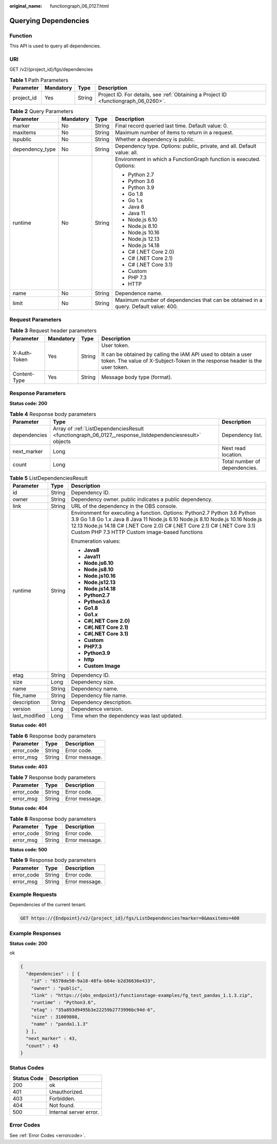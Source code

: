 :original_name: functiongraph_06_0127.html

.. _functiongraph_06_0127:

Querying Dependencies
=====================

Function
--------

This API is used to query all dependencies.

URI
---

GET /v2/{project_id}/fgs/dependencies

.. table:: **Table 1** Path Parameters

   +------------+-----------+--------+-------------------------------------------------------------------------------------+
   | Parameter  | Mandatory | Type   | Description                                                                         |
   +============+===========+========+=====================================================================================+
   | project_id | Yes       | String | Project ID. For details, see :ref:`Obtaining a Project ID <functiongraph_06_0260>`. |
   +------------+-----------+--------+-------------------------------------------------------------------------------------+

.. table:: **Table 2** Query Parameters

   +-----------------+-----------------+-----------------+-------------------------------------------------------------------------------------+
   | Parameter       | Mandatory       | Type            | Description                                                                         |
   +=================+=================+=================+=====================================================================================+
   | marker          | No              | String          | Final record queried last time. Default value: 0.                                   |
   +-----------------+-----------------+-----------------+-------------------------------------------------------------------------------------+
   | maxitems        | No              | String          | Maximum number of items to return in a request.                                     |
   +-----------------+-----------------+-----------------+-------------------------------------------------------------------------------------+
   | ispublic        | No              | String          | Whether a dependency is public.                                                     |
   +-----------------+-----------------+-----------------+-------------------------------------------------------------------------------------+
   | dependency_type | No              | String          | Dependency type. Options: public, private, and all. Default value: all.             |
   +-----------------+-----------------+-----------------+-------------------------------------------------------------------------------------+
   | runtime         | No              | String          | Environment in which a FunctionGraph function is executed. Options:                 |
   |                 |                 |                 |                                                                                     |
   |                 |                 |                 | -  Python 2.7                                                                       |
   |                 |                 |                 |                                                                                     |
   |                 |                 |                 | -  Python 3.6                                                                       |
   |                 |                 |                 |                                                                                     |
   |                 |                 |                 | -  Python 3.9                                                                       |
   |                 |                 |                 |                                                                                     |
   |                 |                 |                 | -  Go 1.8                                                                           |
   |                 |                 |                 |                                                                                     |
   |                 |                 |                 | -  Go 1.x                                                                           |
   |                 |                 |                 |                                                                                     |
   |                 |                 |                 | -  Java 8                                                                           |
   |                 |                 |                 |                                                                                     |
   |                 |                 |                 | -  Java 11                                                                          |
   |                 |                 |                 |                                                                                     |
   |                 |                 |                 | -  Node.js 6.10                                                                     |
   |                 |                 |                 |                                                                                     |
   |                 |                 |                 | -  Node.js 8.10                                                                     |
   |                 |                 |                 |                                                                                     |
   |                 |                 |                 | -  Node.js 10.16                                                                    |
   |                 |                 |                 |                                                                                     |
   |                 |                 |                 | -  Node.js 12.13                                                                    |
   |                 |                 |                 |                                                                                     |
   |                 |                 |                 | -  Node.js 14.18                                                                    |
   |                 |                 |                 |                                                                                     |
   |                 |                 |                 | -  C# (.NET Core 2.0)                                                               |
   |                 |                 |                 |                                                                                     |
   |                 |                 |                 | -  C# (.NET Core 2.1)                                                               |
   |                 |                 |                 |                                                                                     |
   |                 |                 |                 | -  C# (.NET Core 3.1)                                                               |
   |                 |                 |                 |                                                                                     |
   |                 |                 |                 | -  Custom                                                                           |
   |                 |                 |                 |                                                                                     |
   |                 |                 |                 | -  PHP 7.3                                                                          |
   |                 |                 |                 |                                                                                     |
   |                 |                 |                 | -  HTTP                                                                             |
   +-----------------+-----------------+-----------------+-------------------------------------------------------------------------------------+
   | name            | No              | String          | Dependence name.                                                                    |
   +-----------------+-----------------+-----------------+-------------------------------------------------------------------------------------+
   | limit           | No              | String          | Maximum number of dependencies that can be obtained in a query. Default value: 400. |
   +-----------------+-----------------+-----------------+-------------------------------------------------------------------------------------+

Request Parameters
------------------

.. table:: **Table 3** Request header parameters

   +-----------------+-----------------+-----------------+-----------------------------------------------------------------------------------------------------------------------------------------------+
   | Parameter       | Mandatory       | Type            | Description                                                                                                                                   |
   +=================+=================+=================+===============================================================================================================================================+
   | X-Auth-Token    | Yes             | String          | User token.                                                                                                                                   |
   |                 |                 |                 |                                                                                                                                               |
   |                 |                 |                 | It can be obtained by calling the IAM API used to obtain a user token. The value of X-Subject-Token in the response header is the user token. |
   +-----------------+-----------------+-----------------+-----------------------------------------------------------------------------------------------------------------------------------------------+
   | Content-Type    | Yes             | String          | Message body type (format).                                                                                                                   |
   +-----------------+-----------------+-----------------+-----------------------------------------------------------------------------------------------------------------------------------------------+

Response Parameters
-------------------

**Status code: 200**

.. table:: **Table 4** Response body parameters

   +--------------+---------------------------------------------------------------------------------------------------------+-------------------------------+
   | Parameter    | Type                                                                                                    | Description                   |
   +==============+=========================================================================================================+===============================+
   | dependencies | Array of :ref:`ListDependenciesResult <functiongraph_06_0127__response_listdependenciesresult>` objects | Dependency list.              |
   +--------------+---------------------------------------------------------------------------------------------------------+-------------------------------+
   | next_marker  | Long                                                                                                    | Next read location.           |
   +--------------+---------------------------------------------------------------------------------------------------------+-------------------------------+
   | count        | Long                                                                                                    | Total number of dependencies. |
   +--------------+---------------------------------------------------------------------------------------------------------+-------------------------------+

.. _functiongraph_06_0127__response_listdependenciesresult:

.. table:: **Table 5** ListDependenciesResult

   +-----------------------+-----------------------+-------------------------------------------------------------------------------------------------------------------------------------------------------------------------------------------------------------------------------------------------------------------------------------------+
   | Parameter             | Type                  | Description                                                                                                                                                                                                                                                                               |
   +=======================+=======================+===========================================================================================================================================================================================================================================================================================+
   | id                    | String                | Dependency ID.                                                                                                                                                                                                                                                                            |
   +-----------------------+-----------------------+-------------------------------------------------------------------------------------------------------------------------------------------------------------------------------------------------------------------------------------------------------------------------------------------+
   | owner                 | String                | Dependency owner. public indicates a public dependency.                                                                                                                                                                                                                                   |
   +-----------------------+-----------------------+-------------------------------------------------------------------------------------------------------------------------------------------------------------------------------------------------------------------------------------------------------------------------------------------+
   | link                  | String                | URL of the dependency in the OBS console.                                                                                                                                                                                                                                                 |
   +-----------------------+-----------------------+-------------------------------------------------------------------------------------------------------------------------------------------------------------------------------------------------------------------------------------------------------------------------------------------+
   | runtime               | String                | Environment for executing a function. Options: Python2.7 Python 3.6 Python 3.9 Go 1.8 Go 1.x Java 8 Java 11 Node.js 6.10 Node.js 8.10 Node.js 10.16 Node.js 12.13 Node.js 14.18 C# (.NET Core 2.0) C# (.NET Core 2.1) C# (.NET Core 3.1) Custom PHP 7.3 HTTP Custom image-based functions |
   |                       |                       |                                                                                                                                                                                                                                                                                           |
   |                       |                       | Enumeration values:                                                                                                                                                                                                                                                                       |
   |                       |                       |                                                                                                                                                                                                                                                                                           |
   |                       |                       | -  **Java8**                                                                                                                                                                                                                                                                              |
   |                       |                       |                                                                                                                                                                                                                                                                                           |
   |                       |                       | -  **Java11**                                                                                                                                                                                                                                                                             |
   |                       |                       |                                                                                                                                                                                                                                                                                           |
   |                       |                       | -  **Node.js6.10**                                                                                                                                                                                                                                                                        |
   |                       |                       |                                                                                                                                                                                                                                                                                           |
   |                       |                       | -  **Node.js8.10**                                                                                                                                                                                                                                                                        |
   |                       |                       |                                                                                                                                                                                                                                                                                           |
   |                       |                       | -  **Node.js10.16**                                                                                                                                                                                                                                                                       |
   |                       |                       |                                                                                                                                                                                                                                                                                           |
   |                       |                       | -  **Node.js12.13**                                                                                                                                                                                                                                                                       |
   |                       |                       |                                                                                                                                                                                                                                                                                           |
   |                       |                       | -  **Node.js14.18**                                                                                                                                                                                                                                                                       |
   |                       |                       |                                                                                                                                                                                                                                                                                           |
   |                       |                       | -  **Python2.7**                                                                                                                                                                                                                                                                          |
   |                       |                       |                                                                                                                                                                                                                                                                                           |
   |                       |                       | -  **Python3.6**                                                                                                                                                                                                                                                                          |
   |                       |                       |                                                                                                                                                                                                                                                                                           |
   |                       |                       | -  **Go1.8**                                                                                                                                                                                                                                                                              |
   |                       |                       |                                                                                                                                                                                                                                                                                           |
   |                       |                       | -  **Go1.x**                                                                                                                                                                                                                                                                              |
   |                       |                       |                                                                                                                                                                                                                                                                                           |
   |                       |                       | -  **C#(.NET Core 2.0)**                                                                                                                                                                                                                                                                  |
   |                       |                       |                                                                                                                                                                                                                                                                                           |
   |                       |                       | -  **C#(.NET Core 2.1)**                                                                                                                                                                                                                                                                  |
   |                       |                       |                                                                                                                                                                                                                                                                                           |
   |                       |                       | -  **C#(.NET Core 3.1)**                                                                                                                                                                                                                                                                  |
   |                       |                       |                                                                                                                                                                                                                                                                                           |
   |                       |                       | -  **Custom**                                                                                                                                                                                                                                                                             |
   |                       |                       |                                                                                                                                                                                                                                                                                           |
   |                       |                       | -  **PHP7.3**                                                                                                                                                                                                                                                                             |
   |                       |                       |                                                                                                                                                                                                                                                                                           |
   |                       |                       | -  **Python3.9**                                                                                                                                                                                                                                                                          |
   |                       |                       |                                                                                                                                                                                                                                                                                           |
   |                       |                       | -  **http**                                                                                                                                                                                                                                                                               |
   |                       |                       |                                                                                                                                                                                                                                                                                           |
   |                       |                       | -  **Custom Image**                                                                                                                                                                                                                                                                       |
   +-----------------------+-----------------------+-------------------------------------------------------------------------------------------------------------------------------------------------------------------------------------------------------------------------------------------------------------------------------------------+
   | etag                  | String                | Dependency ID.                                                                                                                                                                                                                                                                            |
   +-----------------------+-----------------------+-------------------------------------------------------------------------------------------------------------------------------------------------------------------------------------------------------------------------------------------------------------------------------------------+
   | size                  | Long                  | Dependency size.                                                                                                                                                                                                                                                                          |
   +-----------------------+-----------------------+-------------------------------------------------------------------------------------------------------------------------------------------------------------------------------------------------------------------------------------------------------------------------------------------+
   | name                  | String                | Dependency name.                                                                                                                                                                                                                                                                          |
   +-----------------------+-----------------------+-------------------------------------------------------------------------------------------------------------------------------------------------------------------------------------------------------------------------------------------------------------------------------------------+
   | file_name             | String                | Dependency file name.                                                                                                                                                                                                                                                                     |
   +-----------------------+-----------------------+-------------------------------------------------------------------------------------------------------------------------------------------------------------------------------------------------------------------------------------------------------------------------------------------+
   | description           | String                | Dependency description.                                                                                                                                                                                                                                                                   |
   +-----------------------+-----------------------+-------------------------------------------------------------------------------------------------------------------------------------------------------------------------------------------------------------------------------------------------------------------------------------------+
   | version               | Long                  | Dependence version.                                                                                                                                                                                                                                                                       |
   +-----------------------+-----------------------+-------------------------------------------------------------------------------------------------------------------------------------------------------------------------------------------------------------------------------------------------------------------------------------------+
   | last_modified         | Long                  | Time when the dependency was last updated.                                                                                                                                                                                                                                                |
   +-----------------------+-----------------------+-------------------------------------------------------------------------------------------------------------------------------------------------------------------------------------------------------------------------------------------------------------------------------------------+

**Status code: 401**

.. table:: **Table 6** Response body parameters

   ========== ====== ==============
   Parameter  Type   Description
   ========== ====== ==============
   error_code String Error code.
   error_msg  String Error message.
   ========== ====== ==============

**Status code: 403**

.. table:: **Table 7** Response body parameters

   ========== ====== ==============
   Parameter  Type   Description
   ========== ====== ==============
   error_code String Error code.
   error_msg  String Error message.
   ========== ====== ==============

**Status code: 404**

.. table:: **Table 8** Response body parameters

   ========== ====== ==============
   Parameter  Type   Description
   ========== ====== ==============
   error_code String Error code.
   error_msg  String Error message.
   ========== ====== ==============

**Status code: 500**

.. table:: **Table 9** Response body parameters

   ========== ====== ==============
   Parameter  Type   Description
   ========== ====== ==============
   error_code String Error code.
   error_msg  String Error message.
   ========== ====== ==============

Example Requests
----------------

Dependencies of the current tenant.

.. code-block:: text

   GET https://{Endpoint}/v2/{project_id}/fgs/ListDependencies?marker=0&maxitems=400

Example Responses
-----------------

**Status code: 200**

ok

.. code-block::

   {
     "dependencies" : [ {
       "id" : "6578de50-9a18-48fa-b84e-b2d36636e433",
       "owner" : "public",
       "link" : "https://{obs_endpoint}/functionstage-examples/fg_test_pandas_1.1.3.zip",
       "runtime" : "Python3.6",
       "etag" : "35a893d9495b3e22259b2773996bc94d-6",
       "size" : 31009808,
       "name" : "panda1.1.3"
     } ],
     "next_marker" : 43,
     "count" : 43
   }

Status Codes
------------

=========== ======================
Status Code Description
=========== ======================
200         ok
401         Unauthorized.
403         Forbidden.
404         Not found.
500         Internal server error.
=========== ======================

Error Codes
-----------

See :ref:`Error Codes <errorcode>`.
